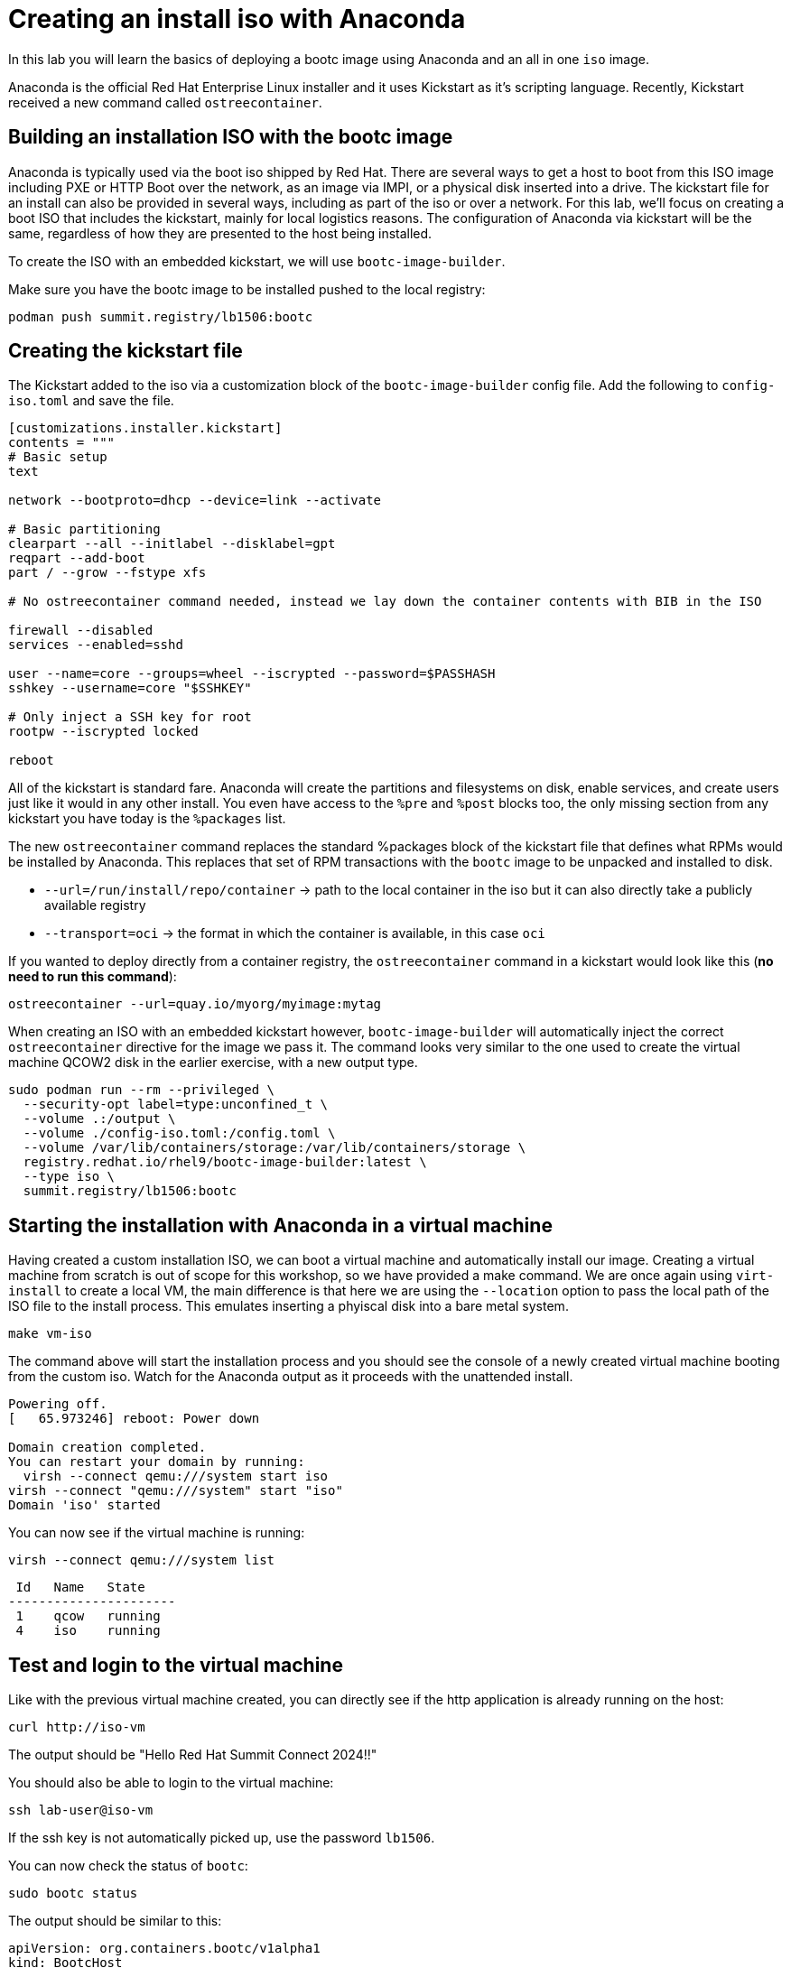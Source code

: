 = Creating an install iso with Anaconda

In this lab you will learn the basics of deploying a bootc image using Anaconda and an
all in one `iso` image.

Anaconda is the official Red Hat Enterprise Linux installer and it uses Kickstart as it's scripting language.
Recently, Kickstart received a new command called `ostreecontainer`.

[#build]
== Building an installation ISO with the bootc image

Anaconda is typically used via the boot iso shipped by Red Hat. There are several ways to get a host to boot from this ISO 
image including PXE or HTTP Boot over the network, as an image via IMPI, or a physical disk inserted into a drive. The kickstart 
file for an install can also be provided in several ways, including as part of the iso or over a network. For this lab, 
we'll focus on creating a boot ISO that includes the kickstart, mainly for local logistics reasons. The configuration of 
Anaconda via kickstart will be the same, regardless of how they are presented to the host being installed.

To create the ISO with an embedded kickstart, we will use `bootc-image-builder`.

Make sure you have the bootc image to be installed pushed to the local registry:

----
podman push summit.registry/lb1506:bootc
----

[#kickstart]
== Creating the kickstart file

The Kickstart added to the iso via a customization block of the `bootc-image-builder` config file. Add the following to `config-iso.toml` and save the file.
----
[customizations.installer.kickstart]
contents = """
# Basic setup
text

network --bootproto=dhcp --device=link --activate 

# Basic partitioning
clearpart --all --initlabel --disklabel=gpt
reqpart --add-boot
part / --grow --fstype xfs

# No ostreecontainer command needed, instead we lay down the container contents with BIB in the ISO

firewall --disabled
services --enabled=sshd

user --name=core --groups=wheel --iscrypted --password=$PASSHASH
sshkey --username=core "$SSHKEY"

# Only inject a SSH key for root
rootpw --iscrypted locked

reboot
----

All of  the kickstart is standard fare. Anaconda will create the partitions and filesystems on disk, enable services, and create users just like it would in any other install. You even have access to the `%pre` and `%post` blocks too, the only missing section from any kickstart you have today is the `%packages` list. 

The new `ostreecontainer` command replaces the standard %packages block of the kickstart file that defines what RPMs would be installed by Anaconda. This replaces that set of RPM transactions with the `bootc` image to be unpacked and installed to disk.  

  * `--url=/run/install/repo/container` -> path to the local container in the iso but it can also directly take a publicly available registry
  * `--transport=oci` -> the format in which the container is available, in this case `oci`

If you wanted to deploy directly from a container registry, the `ostreecontainer` command in a kickstart would look like this (*no need to run this command*):

----
ostreecontainer --url=quay.io/myorg/myimage:mytag
----

When creating an ISO with an embedded kickstart however, `bootc-image-builder` will automatically inject the correct `ostreecontainer` directive for the image we pass it. The command looks very similar to the one used to create the virtual machine QCOW2 disk in the earlier exercise, with a new output type.

[source,bash]
----
sudo podman run --rm --privileged \
  --security-opt label=type:unconfined_t \
  --volume .:/output \
  --volume ./config-iso.toml:/config.toml \
  --volume /var/lib/containers/storage:/var/lib/containers/storage \
  registry.redhat.io/rhel9/bootc-image-builder:latest \
  --type iso \
  summit.registry/lb1506:bootc
----


[#run]
== Starting the installation with Anaconda in a virtual machine

Having created a custom installation ISO, we can boot a virtual machine and automatically install our image. Creating
a virtual machine from scratch is out of scope for this workshop, so we have provided a make command. We are once again using 
`virt-install` to create a local VM, the main difference is that here we are using the `--location` option to pass the local 
path of the ISO file to the install process. This emulates inserting a phyiscal disk into a bare metal system.

----
make vm-iso
----

The command above will start the installation process and you should see the console of a newly created virtual machine
booting from the custom iso. Watch for the Anaconda output as it proceeds with the unattended install. 

....
Powering off.
[   65.973246] reboot: Power down

Domain creation completed.
You can restart your domain by running:
  virsh --connect qemu:///system start iso
virsh --connect "qemu:///system" start "iso"
Domain 'iso' started

....

You can now see if the virtual machine is running:

[source,bash]
----
virsh --connect qemu:///system list
----
....
 Id   Name   State
----------------------
 1    qcow   running
 4    iso    running
....

[#test]
== Test and login to the virtual machine

Like with the previous virtual machine created, you can directly see if the http application is already running on the host:

[source,bash]
----
curl http://iso-vm
----

The output should be "Hello Red Hat Summit Connect 2024!!"

You should also be able to login to the virtual machine:

----
ssh lab-user@iso-vm
----

If the ssh key is not automatically picked up, use the password `lb1506`.

You can now check the status of `bootc`:

----
sudo bootc status
----

The output should be similar to this:

[source,yaml]
----
apiVersion: org.containers.bootc/v1alpha1
kind: BootcHost
metadata:
  name: host
spec:
  image:
    image: /run/install/repo/container
    transport: oci
  bootOrder: default
status:
  staged: null
  booted:
    image:
      image:
        image: /run/install/repo/container
        transport: oci
      version: 9.20240501.0
      timestamp: null
      imageDigest: sha256:0a3daed6e31c2f2917e17ea994059e1aaee0481fe16836c118c5e1d10a87365c
    cachedUpdate: null
    incompatible: false
    pinned: false
    ostree:
      checksum: 42f36e87a9436d505b3993822b92dbf7961ad3f1a8fddf67b91746df365784f0
      deploySerial: 0
  rollback: null
  rollbackQueued: false
  type: bootcHost
----

[#switch]
== Switching to a different transport method

One thing that immediately is different in the `bootc status` output is that the deployed image image is a local path, not the 
container naming convention we've been using:

[source,yaml]
----
spec:
  image:
    image: /run/install/repo/container
    transport: oci
  bootOrder: default
----

The `transport` line refers to the OCI definition of images which includes how they are pulled. The `oci` transport means 
this is a single image located at a specific local path. This is useful for installing the way we did, but less so for updates. 

So far in this lab, we have been using the `registry` transport, which requires network access. If we wanted to manage updates in an offline manner, 
say for disconnected environments or those with intermittent connectivity, we can use `containers-storage` which refers to 
the locally configured shared locations. A full discussion of transports and their associated uses and configuration is outside 
the scope of this lab.

To keep with the theme of offline usage, let's simulate updating from the local storage. We can use `skopeo` to copy images from one location to another. 
In the embedded ISO script, it's used to copy from the registry to be included in the final image. Here, we can use it to copy from 
the registry to the host. We need to be sure to use `sudo` to copy into the system storage location and not the user's.

[source,bash]
----
sudo skopeo copy --tls-verify=false docker://summit.registry/lb1506:bootc  containers-storage:summit.registry/lb1506:bootc 
----

Switch our installation to use the new container image, using the `--transport` flag to let bootc know we want to use local 
container storage for this operation.

[source,bash]
----
sudo bootc switch --transport containers-storage summit.registry/lb1506:bootc
----

....
Loading usr/lib/ostree/prepare-root.conf
Queued for next boot: ostree-unverified-image:containers-storage:summit.registry/lb1506:bootc
  Version: 9.20240501.0
  Digest: sha256:0a3daed6e31c2f2917e17ea994059e1aaee0481fe16836c118c5e1d10a87365c
....

At this point, the "new" installation has been prepared and will be started at next boot of the virtual machine.

The last step for the change to take is to reboot the virtual machine. Before doing it, please make sure you are logged in to the
virtual machine and not the hypervisor (the prompt should look like `[lab-user@lb1506-vm ~]$`):

[source,bash]
----
sudo systemctl reboot
----

In a short time after that command, you should be able to ssh back to the virtual machine:

[source,bash]
----
ssh lab-user@iso-vm
----

And check the bootc status:

[source,bash]
----
sudo bootc status
----

[source,yaml]
----
apiVersion: org.containers.bootc/v1alpha1
kind: BootcHost
metadata:
  name: host
spec:
  image:
    image: summit.registry/lb1506:bootc
    transport: containers-storage
  bootOrder: default
status:
  staged: null
  booted:
    image:
      image:
        image: summit.registry/lb1506:bootc
        transport: containers-storage
      version: 9.20240501.0
      timestamp: null
      imageDigest: sha256:0a3daed6e31c2f2917e17ea994059e1aaee0481fe16836c118c5e1d10a87365c
    cachedUpdate: null
    incompatible: false
    pinned: false
    ostree:
      checksum: 6e468a048b5c86ed8c481040b125b442b9222c914fc12799123717eb94fc43b6
      deploySerial: 0
  rollback:
    image:
      image:
        image: /run/install/repo/container
        transport: oci
      version: 9.20240501.0
      timestamp: null
      imageDigest: sha256:0a3daed6e31c2f2917e17ea994059e1aaee0481fe16836c118c5e1d10a87365c
    cachedUpdate: null
    incompatible: false
    pinned: false
    ostree:
      checksum: 42f36e87a9436d505b3993822b92dbf7961ad3f1a8fddf67b91746df365784f0
      deploySerial: 0
  rollbackQueued: false
  type: bootcHost
----

In the status you can see `bootc` is now tracking local container storage for updates. Further updates would then be provided on media 
presented to the host, like a USB drive or DVD. You could use skopeo sync a registry repository to media as well as copy it 
from the media to the local storage on the host. These images are visible to podman as well. 

[source,bash]
----
sudo podman images
----

There are a range of possibilities for edge devices, disconnected networks, and any other arenas where direct connectivity to a 
registry over a network isn't possible or desired. 

[#complete]
== Workshop complete!
You've now completed all of the exercises in today's workshop.

Image mode for RHEL provides a new way to think about risks involved with updating hosts, creates native rollback functionality, 
and can quickly and easily change the role of a particular host. We hope you've had a few ideas of how the techniques and topics 
in this workshop could apply to the environments you manage.
